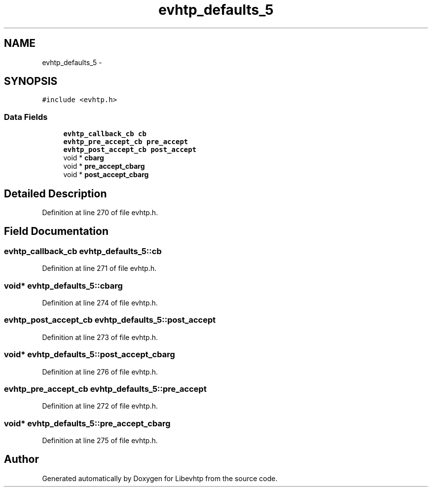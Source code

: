.TH "evhtp_defaults_5" 3 "Thu May 21 2015" "Version 1.2.10-dev" "Libevhtp" \" -*- nroff -*-
.ad l
.nh
.SH NAME
evhtp_defaults_5 \- 
.SH SYNOPSIS
.br
.PP
.PP
\fC#include <evhtp\&.h>\fP
.SS "Data Fields"

.in +1c
.ti -1c
.RI "\fBevhtp_callback_cb\fP \fBcb\fP"
.br
.ti -1c
.RI "\fBevhtp_pre_accept_cb\fP \fBpre_accept\fP"
.br
.ti -1c
.RI "\fBevhtp_post_accept_cb\fP \fBpost_accept\fP"
.br
.ti -1c
.RI "void * \fBcbarg\fP"
.br
.ti -1c
.RI "void * \fBpre_accept_cbarg\fP"
.br
.ti -1c
.RI "void * \fBpost_accept_cbarg\fP"
.br
.in -1c
.SH "Detailed Description"
.PP 
Definition at line 270 of file evhtp\&.h\&.
.SH "Field Documentation"
.PP 
.SS "\fBevhtp_callback_cb\fP evhtp_defaults_5::cb"

.PP
Definition at line 271 of file evhtp\&.h\&.
.SS "void* evhtp_defaults_5::cbarg"

.PP
Definition at line 274 of file evhtp\&.h\&.
.SS "\fBevhtp_post_accept_cb\fP evhtp_defaults_5::post_accept"

.PP
Definition at line 273 of file evhtp\&.h\&.
.SS "void* evhtp_defaults_5::post_accept_cbarg"

.PP
Definition at line 276 of file evhtp\&.h\&.
.SS "\fBevhtp_pre_accept_cb\fP evhtp_defaults_5::pre_accept"

.PP
Definition at line 272 of file evhtp\&.h\&.
.SS "void* evhtp_defaults_5::pre_accept_cbarg"

.PP
Definition at line 275 of file evhtp\&.h\&.

.SH "Author"
.PP 
Generated automatically by Doxygen for Libevhtp from the source code\&.
